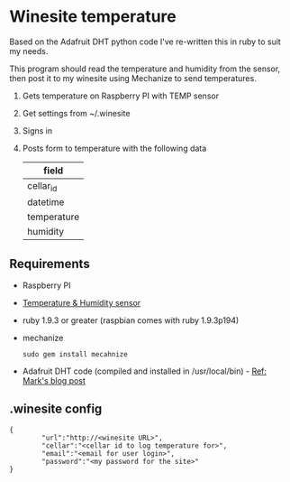 * Winesite temperature

Based on the Adafruit DHT python code I've re-written this in ruby to suit my needs.

This program should read the temperature and humidity from the sensor, then post it to my winesite using Mechanize to send temperatures.

1. Gets temperature on Raspberry PI with TEMP sensor
2. Get settings from ~/.winesite
3. Signs in
4. Posts form to temperature with the following data
   | field       |
   |-------------|
   | cellar_id   |
   | datetime    |
   | temperature |
   | humidity    |

** Requirements

- Raspberry PI
- [[http://www.freetronics.com/blogs/news/7398810-measure-temperature-and-humidity-with-a-raspberry-pi#.Uyl_Rt9TiXB][Temperature & Humidity sensor]]  
- ruby 1.9.3 or greater (raspbian comes with ruby 1.9.3p194)
- mechanize
  : sudo gem install mecahnize
- Adafruit DHT code (compiled and installed in /usr/local/bin) - [[http://www.wolfe.id.au/2012/12/22/raspberry-pi-temperature-and-humidity-project-construction/][Ref: Mark's blog post]]

** .winesite config

: {
:         "url":"http://<winesite URL>",
:         "cellar":"<cellar id to log temperature for>",
:         "email":"<email for user login>",
:         "password":"<my password for the site>"
: }
